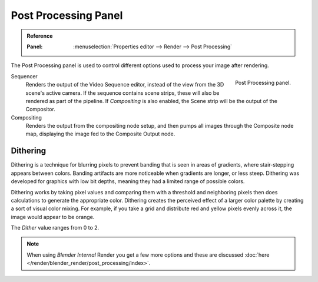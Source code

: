 
*********************
Post Processing Panel
*********************

.. admonition:: Reference
   :class: refbox

   :Panel:     :menuselection:`Properties editor --> Render --> Post Processing`

The Post Processing panel is used to control different options used to process your image after rendering.

.. figure:: /images/render_post-process_panel_panel.png
   :align: right

   Post Processing panel.

Sequencer
   Renders the output of the Video Sequence editor, instead of the view from the 3D scene's active camera.
   If the sequence contains scene strips, these will also be rendered as part of the pipeline.
   If *Compositing* is also enabled, the Scene strip will be the output of the Compositor.
Compositing
   Renders the output from the compositing node setup,
   and then pumps all images through the Composite node map,
   displaying the image fed to the Composite Output node.


Dithering
=========

Dithering is a technique for blurring pixels to prevent banding that is seen in areas of
gradients, where stair-stepping appears between colors.
Banding artifacts are more noticeable when gradients are longer, or less steep.
Dithering was developed for graphics with low bit depths,
meaning they had a limited range of possible colors.

Dithering works by taking pixel values and comparing them with a threshold and
neighboring pixels then does calculations to generate the appropriate color.
Dithering creates the perceived effect of a larger color palette by creating a sort of visual color mixing.
For example, if you take a grid and distribute red and yellow pixels evenly across it,
the image would appear to be orange.

The *Dither* value ranges from 0 to 2.

.. note::

   When using *Blender Internal* Render you get a few more options and these are discussed
   :doc:`here </render/blender_render/post_processing/index>`.
